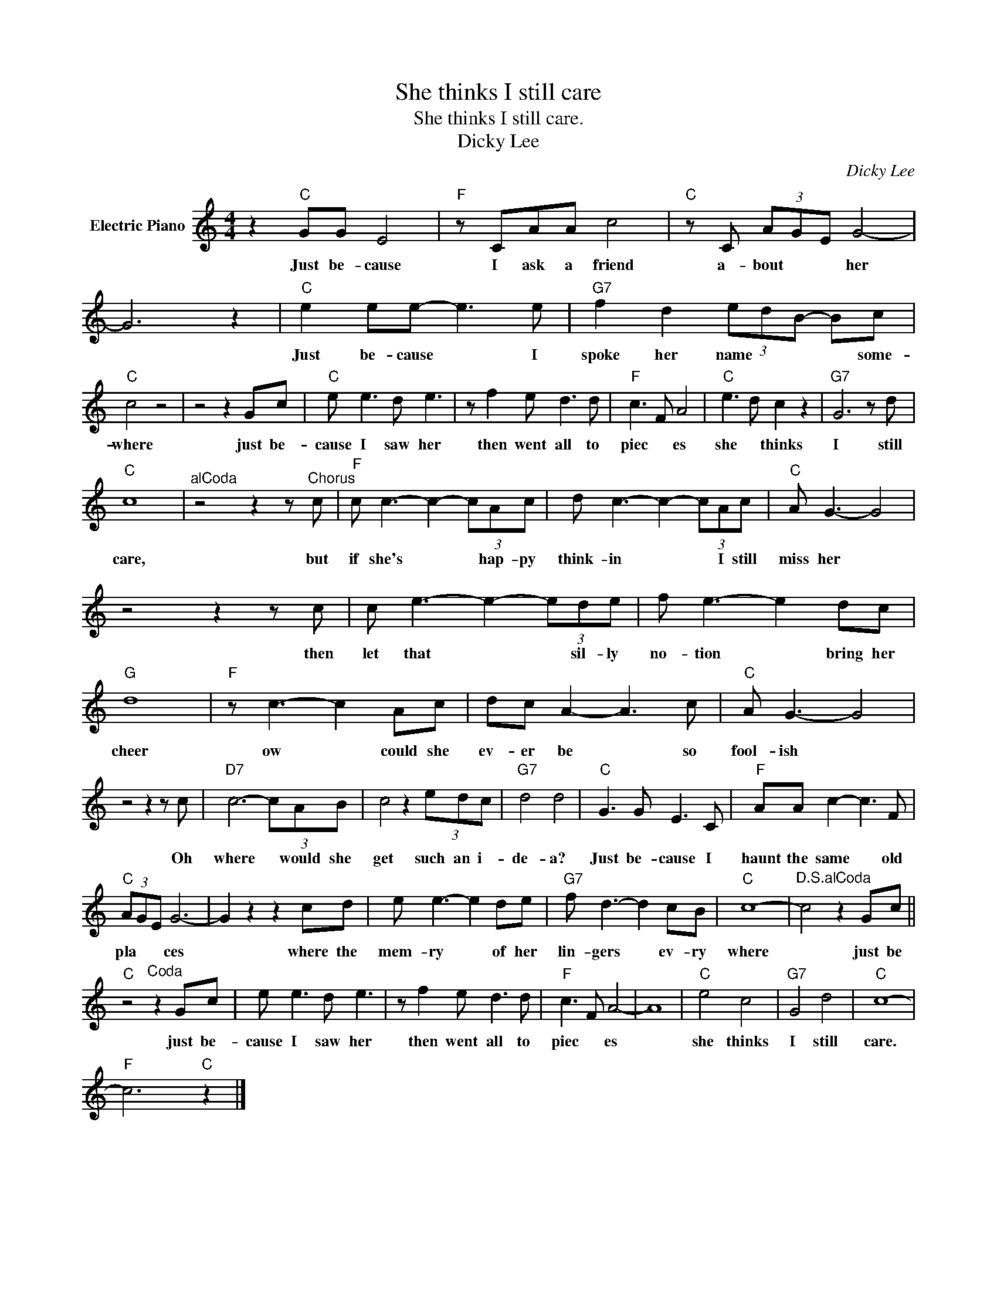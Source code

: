 X:1
T:She thinks I still care
T:She thinks I still care.
T:Dicky Lee
C:Dicky Lee
Z:All Rights Reserved
L:1/8
M:4/4
K:C
V:1 treble nm="Electric Piano"
%%MIDI program 4
V:1
 z2"C" GG E4 |"F" z CAA c4 |"C" z C (3AGE G4- | G6 z2 |"C" e2 ee- e3 e |"G7" f2 d2 (3edB- Bc | %6
w: Just be- cause|I ask a friend|a- bout * * her||Just be- cause * I|spoke her name * * * some-|
"C" c4 z4 | z4 z2 Gc |"C" e e3 d e3 | z f2 e d3 d |"F" c3 F A4 |"C" e3 d c2 z2 |"G7" G6 z d | %13
w: where|just be-|cause I saw her|then went all to|piec * es|she * thinks|I still|
"C" c8 |"^alCoda" z4 z2 z"^Chorus" c |"F" c c3- c2- (3cAc | d c3- c2- (3cAc |"C" A G3- G4 | %18
w: care,|but|if she's * * hap- py|think- in * * I still|miss her *|
 z4 z2 z c | c e3- e2- (3ede | f e3- e2 dc |"G" d8 |"F" z c3- c2 Ac | dc A2- A3 c |"C" A G3- G4 | %25
w: then|let that * * sil- ly|no- tion * bring her|cheer|ow * could she|ev- er be * so|fool- ish *|
 z4 z2 z c |"D7" c6- (3cAB | c4 z2 (3edc |"G7" d4 d4 |"C" G3 G E3 C |"F" AA c2- c3 F | %31
w: Oh|where * would she|get such an i-|de- a?|Just be- cause I|haunt the same * old|
"C" (3AGE G6- | G2 z2 z2 cd | e e3- e2 de |"G7" f d3- d2 cB |"C" c8- |"^D.S.alCoda" c4 z2 Gc || %37
w: pla * * ces|* where the|mem- ry * of her|lin- gers * ev- ry|where|* just be|
"C" z4"^Coda" z2 Gc | e e3 d e3 | z f2 e d3 d |"F" c3 F A4- | A8 |"C" e4 c4 |"G7" G4 d4 |"C" c8- | %45
w: just be-|cause I saw her|then went all to|piec * es||she thinks|I still|care.|
"F" c6"C" z2 |] %46
w: |

